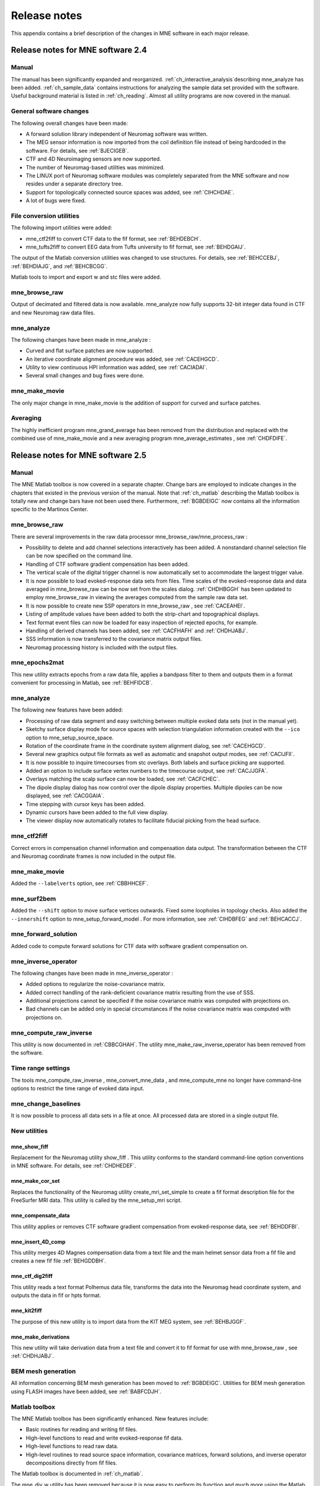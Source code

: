 

.. _BGBDEIGC:

=============
Release notes
=============

This appendix contains a brief description of the changes
in MNE software in each major release.

Release notes for MNE software 2.4
##################################

Manual
======

The manual has been significantly expanded and reorganized. :ref:`ch_interactive_analysis`describing mne_analyze has
been added. :ref:`ch_sample_data` contains instructions for analyzing
the sample data set provided with the software. Useful background
material is listed in :ref:`ch_reading`. Almost all utility programs
are now covered in the manual.

General software changes
========================

The following overall changes have been made:

- A forward solution library independent
  of Neuromag software was written.

- The MEG sensor information is now imported from the coil definition file
  instead of being hardcoded in the software. For details, see :ref:`BJECIGEB`.

- CTF and 4D Neuroimaging sensors are now supported.

- The number of Neuromag-based utilities was minimized.

- The LINUX port of Neuromag software modules was completely
  separated from the MNE software and now resides under a separate
  directory tree.

- Support for topologically connected source spaces was added,
  see :ref:`CIHCHDAE`.

- A lot of bugs were fixed.

File conversion utilities
=========================

The following import utilities were added:

- mne_ctf2fiff to
  convert CTF data to the fif format, see :ref:`BEHDEBCH`.

- mne_tufts2fiff to convert
  EEG data from Tufts university to fif format, see :ref:`BEHDGAIJ`.

The output of the Matlab conversion utilities was changed
to use structures. For details, see :ref:`BEHCCEBJ`, :ref:`BEHDIAJG`, and :ref:`BEHCBCGG`.

Matlab tools to import and export w and stc files were added.

mne_browse_raw
==============

Output of decimated and filtered data is now available. mne_analyze now fully
supports 32-bit integer data found in CTF and new Neuromag raw data
files.

mne_analyze
===========

The following changes have been made in mne_analyze :

- Curved and flat surface patches are
  now supported.

- An iterative coordinate alignment procedure was added, see
  :ref:`CACEHGCD`.

- Utility to view continuous HPI information was added, see :ref:`CACIADAI`.

- Several small changes and bug fixes were done.

mne_make_movie
==============

The only major change in mne_make_movie is
the addition of support for curved and surface patches.

Averaging
=========

The highly inefficient program mne_grand_average has
been removed from the distribution and replaced with the combined
use of mne_make_movie and a new
averaging program mne_average_estimates , see :ref:`CHDFDIFE`.

Release notes for MNE software 2.5
##################################

Manual
======

The MNE Matlab toolbox is now covered in a separate chapter.
Change bars are employed to indicate changes in the chapters that
existed in the previous version of the manual. Note that :ref:`ch_matlab` describing
the Matlab toolbox is totally new and change bars have not been
used there. Furthermore, :ref:`BGBDEIGC` now contains all the
information specific to the Martinos Center.

mne_browse_raw
==============

There are several improvements in the raw data processor mne_browse_raw/mne_process_raw :

- Possibility to delete and add channel
  selections interactively has been added. A nonstandard channel selection
  file can be now specified on the command line.

- Handling of CTF software gradient compensation has been added.

- The vertical scale of the digital trigger channel is now automatically
  set to accommodate the largest trigger value.

- It is now possible to load evoked-response data sets from
  files. Time scales of the evoked-response data and data averaged
  in mne_browse_raw can be now
  set from the scales dialog. :ref:`CHDHBGGH` has
  been updated to employ mne_browse_raw in
  viewing the averages computed from the sample raw data set.

- It is now possible to create new SSP operators in mne_browse_raw ,
  see :ref:`CACEAHEI`.

- Listing of amplitude values have been added to both the strip-chart
  and topographical displays.

- Text format event files can now be loaded for easy inspection
  of rejected epochs, for example.

- Handling of derived channels has been added, see :ref:`CACFHAFH` and :ref:`CHDHJABJ`.

- SSS information is now transferred to the covariance matrix
  output files.

- Neuromag processing history is included with the output files.

mne_epochs2mat
==============

This new utility extracts epochs from a raw data file, applies
a bandpass filter to them and outputs them in a format convenient
for processing in Matlab, see :ref:`BEHFIDCB`.

mne_analyze
===========

The following new features have been added:

- Processing of raw data segment and easy
  switching between multiple evoked data sets (not in the manual yet).

- Sketchy surface display mode for source spaces with selection
  triangulation information created with the ``--ico`` option
  to mne_setup_source_space.

- Rotation of the coordinate frame in the coordinate system
  alignment dialog, see :ref:`CACEHGCD`.

- Several new graphics output file formats as well as automatic
  and snapshot output modes, see :ref:`CACIJFII`.

- It is now possible to inquire timecourses from stc overlays.
  Both labels and surface picking are supported.

- Added an option to include surface vertex numbers to the timecourse output,
  see :ref:`CACJJGFA`.

- Overlays matching the scalp surface can now be loaded, see :ref:`CACFCHEC`.

- The dipole display dialog has now control over the dipole
  display properties. Multiple dipoles can be now displayed, see :ref:`CACGGAIA`.

- Time stepping with cursor keys has been added.

- Dynamic cursors have been added to the full view display.

- The viewer display now automatically rotates to facilitate
  fiducial picking from the head surface.

mne_ctf2fiff
============

Correct errors in compensation channel information and compensation data
output. The transformation between the CTF and Neuromag coordinate
frames is now included in the output file.

mne_make_movie
==============

Added the ``--labelverts`` option, see :ref:`CBBHHCEF`.

mne_surf2bem
============

Added the ``--shift`` option to move surface vertices
outwards. Fixed some loopholes in topology checks. Also added the ``--innershift`` option
to mne_setup_forward_model . For
more information, see :ref:`CIHDBFEG` and :ref:`BEHCACCJ`.

mne_forward_solution
====================

Added code to compute forward solutions for CTF data with
software gradient compensation on.

mne_inverse_operator
====================

The following changes have been made in mne_inverse_operator :

- Added options to regularize the noise-covariance
  matrix.

- Added correct handling of the rank-deficient covariance matrix
  resulting from the use of SSS.

- Additional projections cannot be specified if the noise covariance matrix
  was computed with projections on.

- Bad channels can be added only in special circumstances if
  the noise covariance matrix was computed with projections on.

mne_compute_raw_inverse
=======================

This utility is now documented in :ref:`CBBCGHAH`. The
utility mne_make_raw_inverse_operator has
been removed from the software.

Time range settings
===================

The tools mne_compute_raw_inverse , mne_convert_mne_data ,
and mne_compute_mne no longer
have command-line options to restrict the time range of evoked data
input.

mne_change_baselines
====================

It is now possible to process all data sets in a file at
once. All processed data are stored in a single output file.

New utilities
=============

mne_show_fiff
-------------

Replacement for the Neuromag utility show_fiff .
This utility conforms to the standard command-line option conventions
in MNE software. For details, see :ref:`CHDHEDEF`.

mne_make_cor_set
----------------

Replaces the functionality of the Neuromag utility create_mri_set_simple to
create a fif format description file for the FreeSurfer MRI data.
This utility is called by the mne_setup_mri script.

mne_compensate_data
-------------------

This utility applies or removes CTF software gradient compensation
from evoked-response data, see :ref:`BEHDDFBI`.

mne_insert_4D_comp
------------------

This utility merges 4D Magnes compensation data from a text
file and the main helmet sensor data from a fif file and creates
a new fif file :ref:`BEHGDDBH`.

mne_ctf_dig2fiff
----------------

This utility reads a text format Polhemus data file, transforms
the data into the Neuromag head coordinate system, and outputs the
data in fif or hpts format.

mne_kit2fiff
------------

The purpose of this new utility is to import data from the
KIT MEG system, see :ref:`BEHBJGGF`.

mne_make_derivations
--------------------

This new utility will take derivation data from a text file
and convert it to fif format for use with mne_browse_raw ,
see :ref:`CHDHJABJ`.

BEM mesh generation
===================

All information concerning BEM mesh generation has been moved
to :ref:`BGBDEIGC`. Utilities for BEM mesh generation using
FLASH images have been added, see :ref:`BABFCDJH`.

Matlab toolbox
==============

The MNE Matlab toolbox has been significantly enhanced. New
features include:

- Basic routines for reading and writing
  fif files.

- High-level functions to read and write evoked-response fif
  data.

- High-level functions to read raw data.

- High-level routines to read source space information, covariance
  matrices, forward solutions, and inverse operator decompositions
  directly from fif files.

The Matlab toolbox is documented in :ref:`ch_matlab`.

The mne_div_w utility
has been removed because it is now easy to perform its function
and much more using the Matlab Toolbox.

Release notes for MNE software 2.6
##################################

Manual
======

The changes described below briefly are documented in the
relevant sections of the manual. Change bars are employed to indicate
changes with respect to manual version 2.5. :ref:`ch_forward` now
contains a comprehensive discussion of the various coordinate systems
used in MEG/EEG data.

Command-line options
====================

All compiled C programs now check that the command line does
not contain any unknown options. Consequently, scripts that have
inadvertently specified some options which are invalid will now
fail.

Changes to existing software
============================

mne_add_patch_info
------------------

- Changed option ``--in`` to ``--src`` and ``--out`` to ``--srcp`` .

- Added ``--labeldir`` option.

mne_analyze
-----------

New features include:

- The name of the digital trigger channel
  can be specified with the MNE_TRIGGER_CH_NAME environment variable.

- Using information from the fif data files, the wall clock
  time corresponding to the current file position is shown on the
  status line

- mne_analyze can now be
  controlled by mne_browse_raw to
  facilitate interactive analysis of clinical data.

- Added compatibility with Elekta-Neuromag Report Composer (cliplab and
  improved the quality of hardcopies.

- Both in mne_browse_raw and
  in mne_analyze , a non-standard
  default layout can be set on a user-by-user basis, see :ref:`CACFGGCF`.

- Added the ``--digtrigmask`` option.

- Added new image rotation functionality using the mouse wheel
  or trackball.

- Added remote control of the FreeSurfer MRI
  viewer (tkmedit ), see :ref:`CACCHCBF`.

- Added fitting of single equivalent current dipoles and channel
  selections, see :ref:`CHDGHIJJ`.

- Added loading of FreeSurfer cortical
  parcellation data as labels.

- Added support for using the FreeSurfer average
  brain (fsaverage) as a surrogate.

- The surface selection dialog was redesigned for faster access
  to the files and to remove problems with a large number of subjects.

- A shortcut button to direct a file selector to the appropriate
  default directory was added to several file loading dialogs.

- The vertex coordinates can now be displayed, see :ref:`CHDIEHDH`.

mne_average_forward_solutions
-----------------------------

EEG forward solutions are now averaged as well, see :ref:`CHDBBFCA`.

mne_browse_raw and mne_process_raw
----------------------------------

Improvements in the raw data processor mne_browse_raw /mne_process_raw include:

- The name of the digital trigger channel
  can be specified with the MNE_TRIGGER_CH_NAME environment variable.

- The format of the text event files was slightly changed. The
  sample numbers are now "absolute" sample numbers
  taking into account the initial skip in the event files. The new
  format is indicated by an additional "pseudoevent" in
  the beginning of the file. mne_browse_raw and mne_process_raw are
  still compatible with the old event file format. For details, see :ref:`CACBCEGC`.

- Using information from the fif data files, the wall clock
  time corresponding to the current file position is shown on the
  status line

- mne_browse_raw can now
  control mne_analyze to facilitate
  interactive analysis of clinical data.

- If the length of an output raw data file exceeds the 2-Gbyte
  fif file size limit, the output is split into multiple files.

- ``-split`` and ``--events`` options was
  added to mne_process_raw .

- The ``--allowmaxshield`` option was added to mne_browse_raw to allow
  loading of unprocessed data with MaxShield in the Elekta-Neuromag
  systems. These kind of data should never be used as an input for source
  localization.

- The ``--savehere`` option was added, see :ref:`CACFAAAJ`.

- The stderr parameter was
  added to the averaging definition files, see :ref:`CACHACHH`.

- Added compatibility with Elekta-Neuromag Report Composer (cliplab and
  improved the quality of hardcopies.

- Both in mne_browse_raw and
  in mne_analyze , a non-standard
  default layout can be set on a user-by-user basis, see :ref:`CACFGGCF`.

- mne_browse_raw now includes
  an interactive editor to create derived channels, see :ref:`CACJIEHI`.

- The menus in mne_browse_raw were
  reorganized and an time point specification text field was added

- Possibility to keep the old projection items added to the
  new projection definition dialog.

- Added ``--cd`` option.

- Added filter buttons for raw files and Maxfilter (TM) output
  to the open dialog.

- Added possibility to create a graph-compatible projection
  to the Save projection dialog

- Added possibility to compute a projection operator from epochs
  specified by events.

- Added the keepsamplemean option
  to the covariance matrix computation files.

- Added the ``--digtrigmask`` option.

- Added Load channel selections... item
  to the File menu.

- Added new browsing functionality using the mouse wheel or
  trackball, see :ref:`BABIDADB`.

- Added optional items to the topographical data displays, see :ref:`CACBEHCD`.

- Added an event list window, see :ref:`BABFDICC`.

- Added an annotator window, see :ref:`BABCIGGH`.

- Keep events sorted by time.

- User-defined events are automatically kept in a fif-format
  annotation file, see :ref:`BABDFAHA`.

- Added the delay parameter
  to the averaging and covariance matrix estimation description files,
  see :ref:`CACHACHH` and :ref:`BABECIAH`.

Detailed information on these changes can be found in :ref:`ch_browse`.

mne_compute_raw_inverse
-----------------------

The ``--digtrig`` , ``--extra`` , ``--noextra`` , ``--split`` , ``--labeldir`` , and ``--out`` options
were added, see :ref:`CBBCGHAH`.

mne_convert_surface
-------------------

The functionality of mne_convert_dfs was
integrated into mne_convert_surface .
Text output as a triangle file and and file file containing the
list of vertex points was added. The Matlab output option was removed.
Consequently,  mne_convert_dfs , mne_surface2mat ,
and mne_list_surface_nodes were
deleted from the distribution.

mne_dump_triggers
-----------------

This obsolete utility was deleted from the distribution.

mne_epochs2mat
--------------

The name of the digital trigger channel can be specified
with the MNE_TRIGGER_CH_NAME environment variable, see :ref:`BEHFIDCB`. Added
the ``--digtrigmask`` option.

mne_forward_solution
--------------------

Added code to compute the derivatives of with respect to
the dipole position coordinates, see :ref:`CHDDIBAH`.

mne_list_bem
------------

The --surfno option is replaced with the --id option, see :ref:`BEHBBEHJ`.

mne_make_cor_set
----------------

Include data from mgh/mgz files to the output automatically.
Include the Talairach transformations from the FreeSurfer data to
the output file if possible. For details, see :ref:`BABBHHHE`.

mne_make_movie
--------------

Added the --noscalebar, --nocomments, --morphgrade, --rate,
and --pickrange options, see :ref:`CBBECEDE`.

mne_make_source_space
---------------------

The ``--spacing`` option is now implemented in this
program, which means mne_mris_trix is
now obsolete. The mne_setup_source_space script
was modified accordingly. Support for tri, dec, and dip files was dropped,
see :ref:`BEHCGJDD`.

mne_mdip2stc
------------

This utility is obsolete and was removed from the distribution.

mne_project_raw
---------------

This is utility is obsolete and was removed from the distribution.
The functionality is included in mne_process_raw .

mne_rename_channels
-------------------

Added the ``--revert`` option, see :ref:`CHDCFEAJ`.

mne_setup_forward_model
-----------------------

Added the ``--outershift`` and ``--scalpshift`` options,
see :ref:`CIHDBFEG`.

mne_simu
--------

Added source waveform expressions and the ``--raw`` option,
see :ref:`CHDECAFD`.

mne_transform_points
--------------------

Removed the ``--tomrivol`` option.

Matlab toolbox
--------------

Several new functions were added, see :ref:`ch_matlab`.

.. note:: The matlab function fiff_setup_read_raw has    a significant change. The sample numbers now take into account possible    intial skip in the file, *i.e.*, the time between    the start of the data acquisition and the start of saving the data    to disk. The first_samp member    of the returned structure indicates the initial skip in samples.    If you want your own routines, which assume that initial skip has    been removed, perform indentically with the previous version, subtract first_samp from    the sample numbers you specify to fiff_read_raw_segment .    Furthermore, fiff_setup_read_raw has    an optional argument to allow reading of unprocessed MaxShield data acquired    with the Elekta MEG systems.

New utilities
=============

mne_collect_transforms
----------------------

This utility collects coordinate transformation information
from several sources into a single file, see :ref:`BABBIFIJ`.

mne_convert_dig_data
--------------------

This new utility convertes digitization (Polhemus) data between
different file formats, see :ref:`BABCJEAD`.

mne_edf2fiff
------------

This is a new utility to convert EEG data from EDF, EDF+,
and BDF formats to the fif format, see :ref:`BABHDBBD`.

mne_brain_vision2fiff
---------------------

This is a new utility to convert BrainVision EEG data to
the fif format, see :ref:`BEHCCCDC`. This utility is also
used by the mne_eximia_2fiff script
to convert EEG data from the Nexstim eXimia EEG system to the fif
format, see :ref:`BEHGCEHH`.

mne_anonymize
-------------

New utility to remove subject identifying information from
measurement files, see :ref:`CHDIJHIC`.

mne_opengl_test
---------------

New utility for testing the OpenGL graphics performance,
see Section C.2.5.

mne_volume_data2mri
-------------------

Convert data defined in a volume created with mne_volume_source_space to
an MRI overlay, see :ref:`BEHDEJEC`.

mne_volume_source_space
-----------------------

Create a a grid of source points within a volume, see :ref:`BJEFEHJI`. mne_volume_source_space also
optionally creates a trilinear interpolator matrix to facilitate
converting values a distribution in the volume grid into an MRI
overlay using mne_volume_data2mri ,
see :ref:`BEHDEJEC`.

mne_copy_processing_history
---------------------------

This new utility copies the processing history block from
one data file to another, see :ref:`CJACECAH`.

Release notes for MNE software 2.7
##################################

Software engineering
====================

There have been two significant changes in the software engineering
since MNE Version 2.6:

- CMake is now used in building the software
  package and

- Subversion (SVN) is now used for revision control instead
  of Concurrent Versions System (CVS).

These changes have the effects on the distribution of the
MNE software and setup for individual users:

- There is now a separate software package
  for each of the platforms supported.

- The software is now organized completely under standard directories (bin,
  lib, and share). In particular, the directory setup/mne has been moved
  to share/mne and the directories app-defaults and doc are now under
  share. All files under share are platform independent.

- The use of shared libraries has been minimized. This alleviates
  compatibility problems across operating system versions.

- The setup scripts have changed.

The installation and user-level effects of the new software
organization are discussed in :ref:`CHDBAFGJ` and :ref:`BGBDEIGC`.

In addition, several minor bugs have been fixed in the source
code. Most relevant changes visible to the user are listed below.

Matlab tools
============

- The performance of the fiff I/O routines
  has been significantly improved thanks to the contributions of François
  Tadel at USC.

- Label file I/O routines mne_read_label_file and mne_write_label_file as
  well as a routine to extract time courses corresponding to a label from
  an stc file (mne_label_time_courses) have been added.

- The patch information is now read from the source space file
  and included in the source space data structure.

mne_browse_raw
==============

- Rejection criteria to detect flat channels
  have been added, see :ref:`BABIHFBI` and :ref:`BABCGEJE`.

- Possibility to detect temporal skew between trigger input
  lines has been added, see :ref:`BABIHFBI` and :ref:`BABCGEJE`.

- --allowmaxshield option now works in the batch mode as well.

- Added the --projevent option to batch mode.

- It is now possible to compute an SSP operator for EEG, see :ref:`CACEAHEI`.

mne_analyze
===========

- Both hemispheres can now be displayed
  simultaneously, see :ref:`CACCABEA`.

- If the source space was created with mne_make_source_space version 2.3
  or later, the subject's surface data are automatically
  loaded after loading the data and the inverse operator.

Miscellaneous
=============

- mne_smooth_w was
  renamed to mne_smooth and can
  now handle both w and stc files. Say ``mne_smooth --help`` to
  find the options.

- All binaries now reside in $MNE_ROOT/bin. There are no separate bin/mne
  and bin/admin directories.

- mne_anonymize now has the
  --his option to remove the HIS ID of the subject, see :ref:`CHDIJHIC`.

- mne_check_surface now has
  the --bem and --id options to check surfaces from a BEM fif file.
  For details, try mne_check_surface --help.

- mne_compute_raw_inverse now
  has the --orignames option, see :ref:`CHDEIHFA`.

- Added --headcoord option to mne_convert_dig_data ,
  see :ref:BABCJEAD`.

- Added --talairach option to mne_make_cor_set ,
  see :ref:`BABBHHHE`.

- Added the --morph option to mne_setup_source_space and mne_make_source_space ,
  see :ref:`CIHCHDAE` and :ref:`BEHCGJDD`, respectively.

- Added the --prefix option to mne_morph_labels ,
  see :ref:`CHDCEAFC`.

- Added the --blocks and --indent options to mne_show_fiff ,
  see :ref:`CHDHEDEF`.

- Added the --proj option as well as map types 5 and 6 to mne_sensitivity_map ,
  see :ref:`CHDDCBGI`.

- Fixed a bug in mne_inverse_operator which
  caused erroneous calculation of EEG-only source estimates if the
  data were processed with Maxfilter software and sometimes caused
  similar behavior on MEG/EEG source estimates.

Release notes for MNE software 2.7.1
####################################

mne_analyze
===========

- Added a new restricted mode for visualizing
  head position within the helmet, see :ref:`CHDJECCG` and Section 7.21.**doesn't exist**

- Added information about mne_make_scalp_surfaces to :ref:`CHDCGHIF`.

mne_browse_raw
==============

- Added possibility for multiple event
  parameters and the mask parameter in averaging and noise covariance
  calculation, see :ref:`CACHACHH`.

- Added simple conditional averaging, see :ref:`CACHACHH`.

Release notes for MNE software 2.7.2
####################################

mne_add_patch_info
==================

Added the capability to compute distances between source
space vertices, see :ref:`BEHCBCGG`.

Matlab toolbox
==============

- Added new functions to for stc and w
  file I/O to employ 1-based vertex numbering inside Matlab, see Table 10.11.

- mne_read_source_spaces.m now reads the inter-vertex distance
  information now optionally produced by mne_add_patch_info ,
  see :ref:`BEHCBCGG`.

Miscellaneous
=============

- Added --shift option to mne_convert_surface ,
  see :ref:`BABEABAA`.

- Added --alpha option to mne_make_movie ,
  see :ref:`CBBBBHIF`.

- Added --noiserank option to mne_inverse_operator and mne_do_inverse_operator ,
  see :ref:`CBBDDBGF`and Section 3.13, respectively.

- The fif output from mne_convert_dig_data now
  includes the transformation between the digitizer and MNE head coordinate
  systems if such a transformation has been requested, see :ref:`BABCJEAD`.
  This also affects the output from mne_eximia2fiff, see :ref:`BEHGCEHH`.

- Added --noflash30, --noconvert, and --unwarp options to mne_flash_bem ,
  see :ref:`BABFCDJH`.

Release notes for MNE software 2.7.3
####################################

Miscellaneous
=============

- Added preservation of the volume geometry
  information in the FreeSurfer surface files.

- The --mghmri option in combination with --surfout inserts
  the volume geometry information to the output of mne_convert_surface ,
  see :ref:`BEHDIAJG`.

- Added --replacegeom option to mne_convert_surface ,
  see :ref:`BEHDIAJG`.

- Modified mne_watershed_bem and mne_flash_bem to
  include the volume geometry information to the output. This allows
  viewing of the output surfaces in the FreeSurfer freeview utility.
